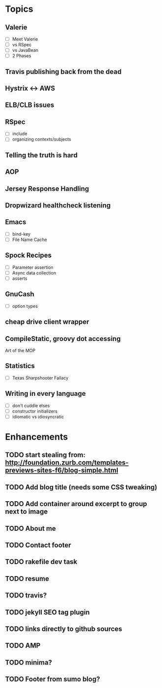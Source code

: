 * Topics
** Valerie
- [ ] Meet Valerie
- [ ] vs RSpec
- [ ] vs JavaBean
- [ ] 2 Phases
** Travis publishing back from the dead
** Hystrix <-> AWS
** ELB/CLB issues
** RSpec
- [ ] include
- [ ] organizing contexts/subjects
** Telling the truth is hard
** AOP
** Jersey Response Handling
** Dropwizard healthcheck listening
** Emacs
- [ ] bind-key
- [ ] File Name Cache
** Spock Recipes
- [ ] Parameter assertion
- [ ] Async data collection
- [ ] asserts
** GnuCash
- [ ] option types
** cheap drive client wrapper
** CompileStatic, groovy dot accessing
Art of the MOP
** Statistics
- [ ] Texas Sharpshooter Fallacy
** Writing in every language
- [ ] don't cuddle elses
- [ ] constructor initializers
- [ ] idiomatic vs idiosyncratic
* Enhancements
** TODO start stealing from: http://foundation.zurb.com/templates-previews-sites-f6/blog-simple.html
** TODO Add blog title (needs some CSS tweaking)
** TODO Add container around excerpt to group next to image
** TODO About me
** TODO Contact footer
** TODO rakefile dev task
** TODO resume
** TODO travis?
** TODO jekyll SEO tag plugin
** TODO links directly to github sources
** TODO AMP
** TODO minima?
** TODO Footer from sumo blog?
